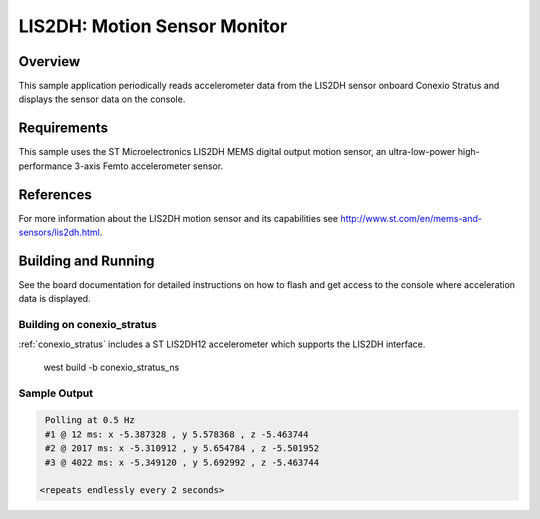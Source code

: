 .. _lis2dh:

LIS2DH: Motion Sensor Monitor
#############################

Overview
********

This sample application periodically reads accelerometer data from the
LIS2DH sensor onboard Conexio Stratus and displays the sensor data on the console.

Requirements
************

This sample uses the ST Microelectronics LIS2DH MEMS digital output motion sensor, an 
ultra-low-power high-performance 3-axis Femto accelerometer sensor.


References
**********

For more information about the LIS2DH motion sensor and its capabilities see
http://www.st.com/en/mems-and-sensors/lis2dh.html.

Building and Running
********************

See the board documentation for detailed instructions on how to flash
and get access to the console where acceleration data is displayed.

Building on conexio_stratus
===========================

:ref:`conexio_stratus` includes a ST LIS2DH12 accelerometer which
supports the LIS2DH interface.

   west build -b conexio_stratus_ns

Sample Output
=============

.. code-block:: console

    Polling at 0.5 Hz
    #1 @ 12 ms: x -5.387328 , y 5.578368 , z -5.463744
    #2 @ 2017 ms: x -5.310912 , y 5.654784 , z -5.501952
    #3 @ 4022 ms: x -5.349120 , y 5.692992 , z -5.463744

   <repeats endlessly every 2 seconds>
